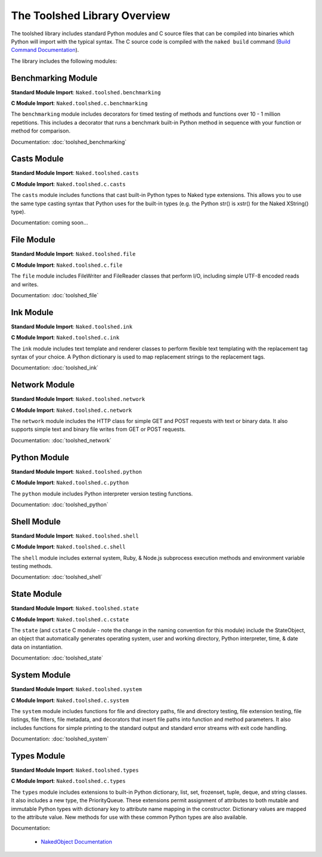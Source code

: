 The Toolshed Library Overview
==============================

The toolshed library includes standard Python modules and C source files that can be compiled into binaries which Python will import with the typical syntax.  The C source code is compiled with the ``naked build`` command (`Build Command Documentation`_).

The library includes the following modules:

Benchmarking Module
--------------------

**Standard Module Import**: ``Naked.toolshed.benchmarking``

**C Module Import**: ``Naked.toolshed.c.benchmarking``

The ``benchmarking`` module includes decorators for timed testing of methods and functions over 10 - 1 million repetitions. This includes a decorator that runs a benchmark built-in Python method in sequence with your function or method for comparison.

Documentation: :doc:`toolshed_benchmarking`


Casts Module
-------------

**Standard Module Import**: ``Naked.toolshed.casts``

**C Module Import**: ``Naked.toolshed.c.casts``

The ``casts`` module includes functions that cast built-in Python types to Naked type extensions.  This allows you to use the same type casting syntax that Python uses for the built-in types (e.g. the Python str() is xstr() for the Naked XString() type).

Documentation: coming soon...


File Module
------------

**Standard Module Import**: ``Naked.toolshed.file``

**C Module Import**: ``Naked.toolshed.c.file``

The ``file`` module includes FileWriter and FileReader classes that perform I/O, including simple UTF-8 encoded reads and writes.

Documentation: :doc:`toolshed_file`


Ink Module
-----------

**Standard Module Import**: ``Naked.toolshed.ink``

**C Module Import**: ``Naked.toolshed.c.ink``

The ``ink`` module includes text template and renderer classes to perform flexible text templating with the replacement tag syntax of your choice.  A Python dictionary is used to map replacement strings to the replacement tags.

Documentation: :doc:`toolshed_ink`


Network Module
----------------

**Standard Module Import**: ``Naked.toolshed.network``

**C Module Import**: ``Naked.toolshed.c.network``

The ``network`` module includes the HTTP class for simple GET and POST requests with text or binary data.  It also supports simple text and binary file writes from GET or POST requests.

Documentation: :doc:`toolshed_network`


Python Module
--------------

**Standard Module Import**: ``Naked.toolshed.python``

**C Module Import**: ``Naked.toolshed.c.python``

The ``python`` module includes Python interpreter version testing functions.

Documentation: :doc:`toolshed_python`


Shell Module
-------------

**Standard Module Import**: ``Naked.toolshed.shell``

**C Module Import**: ``Naked.toolshed.c.shell``

The ``shell`` module includes external system, Ruby, & Node.js subprocess execution methods and environment variable testing methods.

Documentation: :doc:`toolshed_shell`


State Module
-------------

**Standard Module Import**: ``Naked.toolshed.state``

**C Module Import**: ``Naked.toolshed.c.cstate``

The ``state`` (and ``cstate`` C module - note the change in the naming convention for this module) include the StateObject, an object that automatically generates operating system, user and working directory, Python interpreter, time, & date data on instantiation.

Documentation: :doc:`toolshed_state`


System Module
--------------

**Standard Module Import**: ``Naked.toolshed.system``

**C Module Import**: ``Naked.toolshed.c.system``

The ``system`` module includes functions for file and directory paths, file and directory testing, file extension testing, file listings, file filters, file metadata, and decorators that insert file paths into function and method parameters. It also includes functions for simple printing to the standard output and standard error streams with exit code handling.

Documentation: :doc:`toolshed_system`


Types Module
--------------

**Standard Module Import**: ``Naked.toolshed.types``

**C Module Import**: ``Naked.toolshed.c.types``

The ``types`` module includes extensions to built-in Python dictionary, list, set, frozenset, tuple, deque, and string classes.  It also includes a new type, the PriorityQueue.  These extensions permit assignment of attributes to both mutable and immutable Python types with dictionary key to attribute name mapping in the constructor.  Dictionary values are mapped to the attribute value.  New methods for use with these common Python types are also available.

Documentation:

	* `NakedObject Documentation`_

.. _Build Command Documentation: executable.html#build-command-label
.. _NakedObject Documentation: toolshed_types_nakedobject.html
